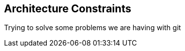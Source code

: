[[section-architecture-constraints]]
== Architecture Constraints


[role="arc42help"]
****
Trying to solve some problems we are having with git
****
